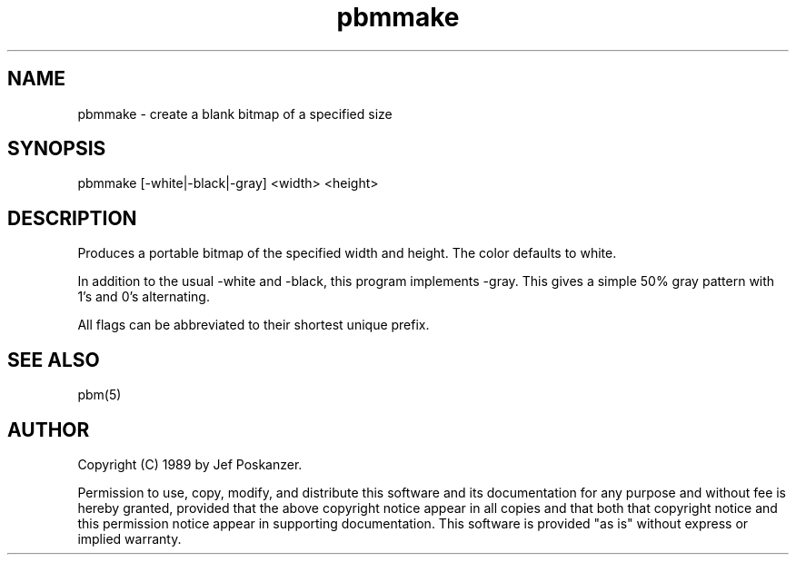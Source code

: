 .TH pbmmake 1 "22 February 1989"
.SH NAME
pbmmake - create a blank bitmap of a specified size
.SH SYNOPSIS
pbmmake [-white|-black|-gray] <width> <height>
.SH DESCRIPTION
Produces a portable bitmap of the specified width and height.
The color defaults to white.
.PP
In addition to the usual -white and -black, this program implements -gray.
This gives a simple 50% gray pattern with 1's and 0's alternating.
.PP
All flags can be abbreviated to their shortest unique prefix.
.SH "SEE ALSO"
pbm(5)
.SH AUTHOR
Copyright (C) 1989 by Jef Poskanzer.

Permission to use, copy, modify, and distribute this software and its
documentation for any purpose and without fee is hereby granted, provided
that the above copyright notice appear in all copies and that both that
copyright notice and this permission notice appear in supporting
documentation.  This software is provided "as is" without express or
implied warranty.
